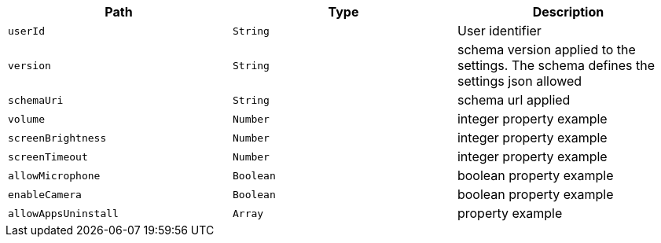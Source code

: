 |===
|Path|Type|Description

|`userId`
|`String`
|User identifier

|`version`
|`String`
|schema version applied to the settings. The schema defines the settings json allowed

|`schemaUri`
|`String`
|schema url applied

|`volume`
|`Number`
|integer property example

|`screenBrightness`
|`Number`
|integer property example

|`screenTimeout`
|`Number`
|integer property example

|`allowMicrophone`
|`Boolean`
|boolean property example

|`enableCamera`
|`Boolean`
|boolean property example

|`allowAppsUninstall`
|`Array`
|property example

|===